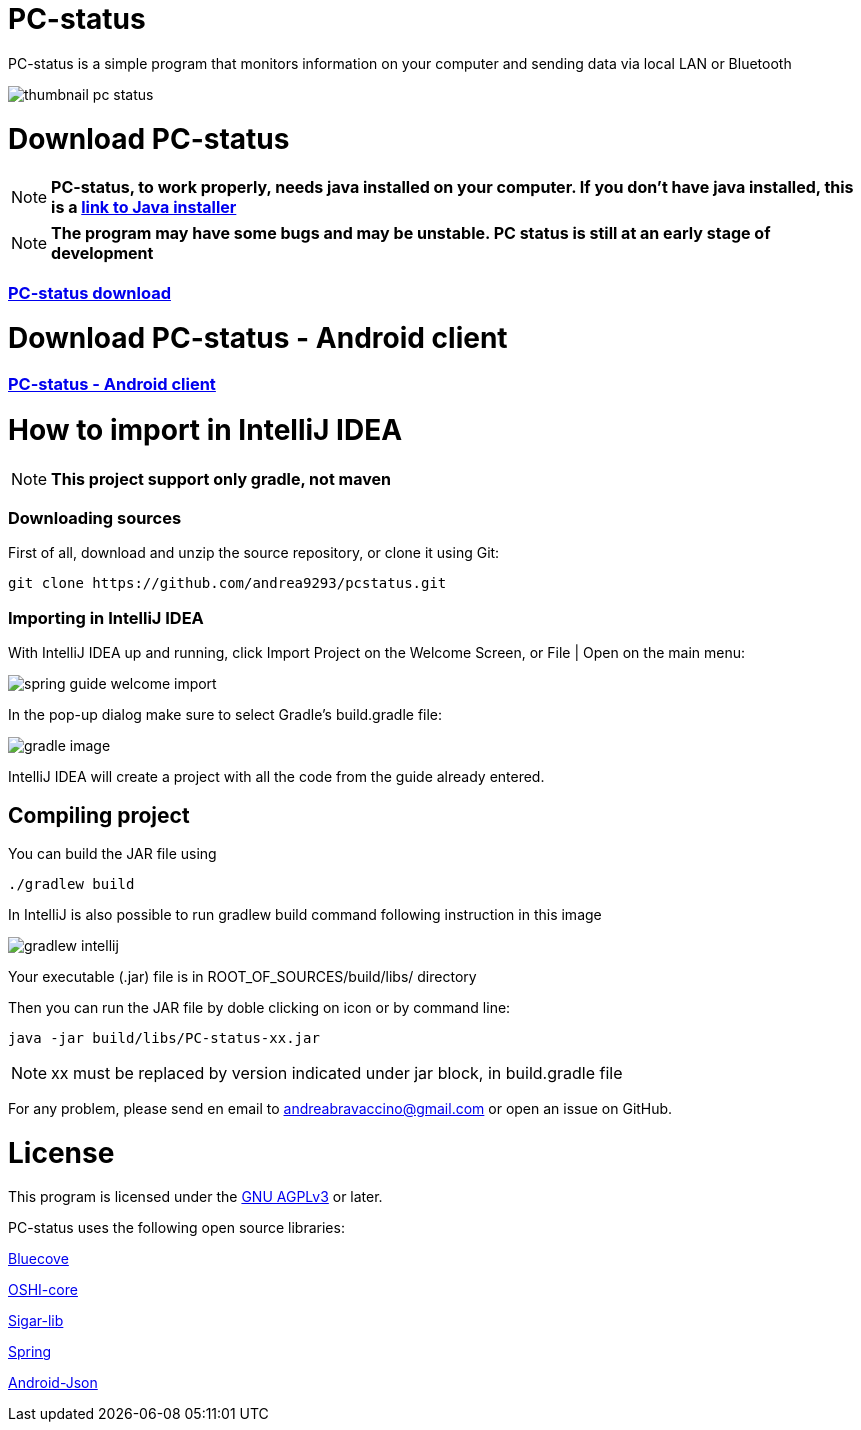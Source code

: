= PC-status

PC-status is a simple program that monitors information on your computer and sending data via local LAN or Bluetooth

image:https://image.ibb.co/eYvOSm/thumbnail_pc_status.png[]

= Download PC-status

NOTE: *PC-status, to work properly, needs java installed on your computer. If you don't have java installed, this is a link:http://www.java.com/download/[link to Java installer]*

NOTE: *The program may have some bugs and may be unstable. PC status is still at an early stage of development*

=== link:https://github.com/andrea9293/pcstatus/releases/[PC-status download]

= Download PC-status - Android client

=== link:https://play.google.com/store/apps/details?id=com.andrea.pcstatus[PC-status - Android client]

= How to import in IntelliJ IDEA

NOTE: *This project support only gradle, not maven*

=== Downloading sources
First of all, download and unzip the source repository, or clone it using Git:
----
git clone https://github.com/andrea9293/pcstatus.git
----

=== Importing in IntelliJ IDEA

With IntelliJ IDEA up and running, click Import Project on the Welcome Screen, or File | Open on the main menu:

image:https://spring.io/guides/gs/intellij-idea/images/spring_guide_welcome_import.png[]


In the pop-up dialog make sure to select Gradle's build.gradle file:


image:https://image.ibb.co/ionreb/gradle_image.png[]

IntelliJ IDEA will create a project with all the code from the guide already entered.

== Compiling project

You can build the JAR file using
----
./gradlew build
----

In IntelliJ is also possible to run gradlew build command following instruction in this image

image:https://image.ibb.co/fMUezb/gradlew_intellij.png[]

Your executable (.jar) file is in ROOT_OF_SOURCES/build/libs/ directory 

Then you can run the JAR file by doble clicking on icon or by command line:
----
java -jar build/libs/PC-status-xx.jar
----

NOTE: xx must be replaced by version indicated under jar block, in build.gradle file



For any problem, please send en email to andreabravaccino@gmail.com or open an issue on GitHub.

= License
This program is licensed under the link:https://www.gnu.org/licenses/agpl-3.0.en.html[GNU AGPLv3] or later.

PC-status uses the following open source libraries:

link:http://www.bluecove.org[Bluecove]

link:https://github.com/oshi/oshi/[OSHI-core]

link:https://mvnrepository.com/artifact/org.gridkit.lab/sigar-lib[Sigar-lib]

link:https://spring.io[Spring]

link:https://mvnrepository.com/artifact/com.vaadin.external.google/android-json/0.0.20131108.vaadin1[Android-Json]
